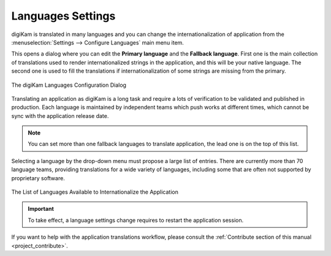 .. meta::
   :description: digiKam Languages Settings
   :keywords: digiKam, documentation, user manual, photo management, open source, free, learn, easy, camera, configuration, setup, languages, translations, internationalization

.. metadata-placeholder

   :authors: - digiKam Team

   :license: see Credits and License page for details (https://docs.digikam.org/en/credits_license.html)

.. _languages_settings:

Languages Settings
==================

.. contents::

digiKam is translated in many languages and you can change the internationalization of application from the :menuselection:`Settings --> Configure Languages` main menu item.

This opens a dialog where you can edit the **Primary language** and the **Fallback language**. First one is the main collection of translations used to render internationalized strings in the application, and this will be your native language. The second one is used to fill the translations if internationalization of some strings are missing from the primary.

.. figure:: images/setup_languages_dialog.webp
    :alt:
    :align: center

    The digiKam Languages Configuration Dialog

Translating an application as digiKam is a long task and require a lots of verification to be validated and published in production. Each language is maintained by independent teams which push works at different times, which cannot be sync with the application release date.

.. note::

    You can set more than one fallback languages to translate application, the lead one is on the top of this list.

Selecting a language by the drop-down menu must propose a large list of entries. There are currently more than 70 language teams, providing translations for a wide variety of languages, including some that are often not supported by proprietary software.

.. figure:: images/setup_languages_list.webp
    :alt:
    :align: center

    The List of Languages Available to Internationalize the Application

.. important::

    To take effect, a language settings change requires to restart the application session.

If you want to help with the application translations workflow, please consult the :ref:`Contribute section of this manual <project_contribute>`.
